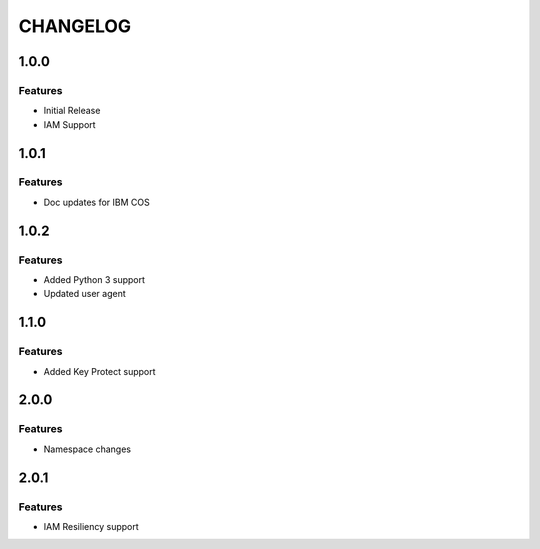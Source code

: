 =========
CHANGELOG
=========

1.0.0
=====

Features
--------
* Initial Release
* IAM Support

1.0.1
=====

Features
--------
* Doc updates for IBM COS

1.0.2
=====

Features
--------
* Added Python 3 support
* Updated user agent

1.1.0
=====

Features
--------
* Added Key Protect support

2.0.0
=====

Features
--------
* Namespace changes

2.0.1
=====

Features
--------
* IAM Resiliency support

